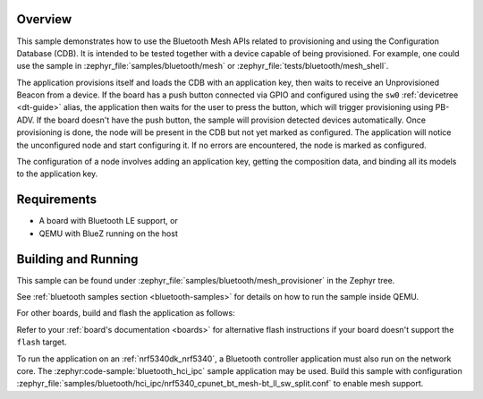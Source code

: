 .. zephyr:code-sample:: ble_mesh_provisioner
   :name: Mesh Provisioner
   :relevant-api: bt_mesh bluetooth

   Provision a node and configure it using the Bluetooth Mesh APIs.

Overview
********

This sample demonstrates how to use the Bluetooth Mesh APIs related to
provisioning and using the Configuration Database (CDB). It is intended
to be tested together with a device capable of being provisioned. For
example, one could use the sample in
:zephyr_file:`samples/bluetooth/mesh`
or :zephyr_file:`tests/bluetooth/mesh_shell`.

The application provisions itself and loads the CDB with an application
key, then waits to receive an Unprovisioned Beacon from a device. If the
board has a push button connected via GPIO and configured using the
``sw0`` :ref:`devicetree <dt-guide>` alias, the application then waits
for the user to press the button, which will trigger provisioning using
PB-ADV. If the board doesn't have the push button, the sample will
provision detected devices automatically. Once provisioning is done, the
node will be present in the CDB but not yet marked as configured. The
application will notice the unconfigured node and start configuring it.
If no errors are encountered, the node is marked as configured.

The configuration of a node involves adding an application key, getting
the composition data, and binding all its models to the application key.

Requirements
************

* A board with Bluetooth LE support, or
* QEMU with BlueZ running on the host

Building and Running
********************

This sample can be found under
:zephyr_file:`samples/bluetooth/mesh_provisioner` in the Zephyr tree.

See :ref:`bluetooth samples section <bluetooth-samples>` for details on
how to run the sample inside QEMU.

For other boards, build and flash the application as follows:

.. zephyr-app-commands::
   :zephyr-app: samples/bluetooth/mesh_provisioner
   :board: <board>
   :goals: flash
   :compact:

Refer to your :ref:`board's documentation <boards>` for alternative
flash instructions if your board doesn't support the ``flash`` target.

To run the application on an :ref:`nrf5340dk_nrf5340`, a Bluetooth controller application
must also run on the network core. The :zephyr:code-sample:`bluetooth_hci_ipc` sample
application may be used. Build this sample with configuration
:zephyr_file:`samples/bluetooth/hci_ipc/nrf5340_cpunet_bt_mesh-bt_ll_sw_split.conf`
to enable mesh support.
